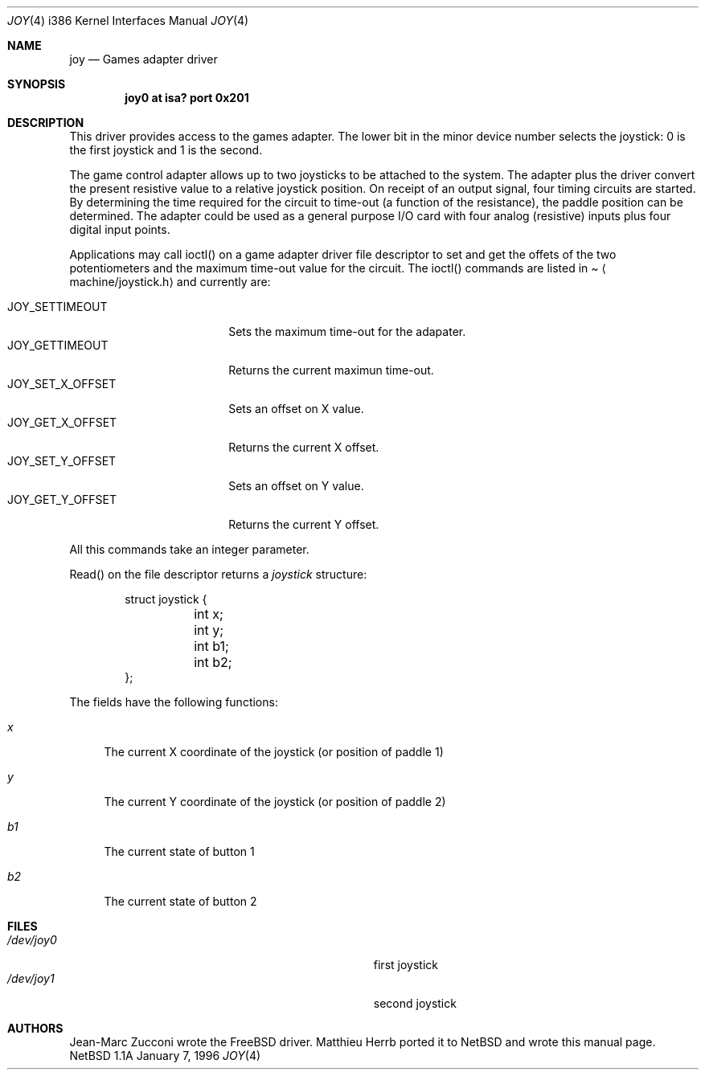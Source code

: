.\"
.\" Copyright (c) 1996 Matthieu Herrb
.\" All rights reserved.
.\"
.\" Redistribution and use in source and binary forms, with or without
.\" modification, are permitted provided that the following conditions
.\" are met:
.\" 1. Redistributions of source code must retain the above copyright
.\"    notice, this list of conditions and the following disclaimer.
.\" 2. Redistributions in binary form must reproduce the above copyright
.\"    notice, this list of conditions and the following disclaimer in the
.\"    documentation and/or other materials provided with the distribution.
.\" 3. All advertising materials mentioning features or use of this software
.\"    must display the following acknowledgement:
.\"      This product includes software developed by Christopher G. Demetriou.
.\" 3. The name of the author may not be used to endorse or promote products
.\"    derived from this software without specific prior written permission
.\"
.\" THIS SOFTWARE IS PROVIDED BY THE AUTHOR ``AS IS'' AND ANY EXPRESS OR
.\" IMPLIED WARRANTIES, INCLUDING, BUT NOT LIMITED TO, THE IMPLIED WARRANTIES
.\" OF MERCHANTABILITY AND FITNESS FOR A PARTICULAR PURPOSE ARE DISCLAIMED.
.\" IN NO EVENT SHALL THE AUTHOR BE LIABLE FOR ANY DIRECT, INDIRECT,
.\" INCIDENTAL, SPECIAL, EXEMPLARY, OR CONSEQUENTIAL DAMAGES (INCLUDING, BUT
.\" NOT LIMITED TO, PROCUREMENT OF SUBSTITUTE GOODS OR SERVICES; LOSS OF USE,
.\" DATA, OR PROFITS; OR BUSINESS INTERRUPTION) HOWEVER CAUSED AND ON ANY
.\" THEORY OF LIABILITY, WHETHER IN CONTRACT, STRICT LIABILITY, OR TORT
.\" (INCLUDING NEGLIGENCE OR OTHERWISE) ARISING IN ANY WAY OUT OF THE USE OF
.\" THIS SOFTWARE, EVEN IF ADVISED OF THE POSSIBILITY OF SUCH DAMAGE.
.\"
.\"     $NetBSD: joy.4,v 1.1 1996/03/27 19:11:13 perry Exp $
.\"
.Dd January 7, 1996
.Dt JOY 4 i386
.Os "NetBSD 1.1A"
.Sh NAME
.Nm joy
.Nd
Games adapter driver
.Sh SYNOPSIS
.Cd "joy0 at isa? port 0x201"
.Sh DESCRIPTION
This driver provides access to the games adapter. The lower bit in the
minor device number selects the joystick: 0 is the first joystick and
1 is the second.
.Pp
The game control adapter allows up to two joysticks to be attached to
the system. The adapter plus the driver convert the present resistive
value to a relative joystick position. On receipt of an output signal,
four timing circuits are started. By determining the time required for
the circuit to time-out (a function of the resistance), the paddle
position can be determined. The adapter could be used as a general
purpose I/O card with four analog (resistive) inputs plus four digital
input points. 
.Pp
Applications may call ioctl() on a game adapter driver file descriptor
to set and get the offets of the two potentiometers and the maximum
time-out value for the circuit. The
ioctl() commands are listed in
.Pa Aq machine/joystick.h
and currently are:
.Pp
.Bl -tag -width JOY_GET_X_OFFSET -compact
.It JOY_SETTIMEOUT
Sets the maximum time-out for the adapater.
.It JOY_GETTIMEOUT
Returns the current maximun time-out.
.It JOY_SET_X_OFFSET
Sets an offset on X value.
.It JOY_GET_X_OFFSET
Returns the current X offset.
.It JOY_SET_Y_OFFSET
Sets an offset on Y value.
.It JOY_GET_Y_OFFSET
Returns the current Y offset.
.El
.Pp
All this commands take an integer parameter.
.Pp
Read() on the file descriptor returns a 
.Fa joystick 
structure:
.Bd -literal -offset indent
struct joystick {
	int x;
	int y;
	int b1;
	int b2;
};
.Ed
.Pp
The fields have the following functions:
.Bl -tag -width b1
.It Fa x
The current X coordinate of the joystick (or position of paddle 1)
.It Fa y
The current Y coordinate of the joystick (or position of paddle 2)
.It Fa b1
The current state of button 1
.It Fa b2
The current state of button 2
.El
.Sh FILES
.Bl -tag -width Pa -compact
.It Pa /dev/joy0
first joystick
.br
.It Pa /dev/joy1
second joystick
.El
.Sh AUTHORS
.Pp
Jean-Marc Zucconi wrote the FreeBSD driver. Matthieu Herrb ported it
to NetBSD and wrote this manual page.

